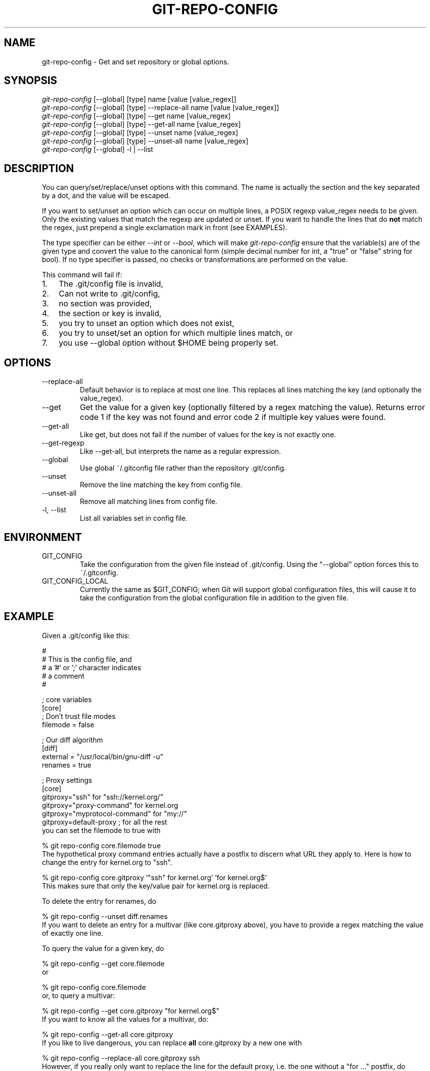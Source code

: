 .\" ** You probably do not want to edit this file directly **
.\" It was generated using the DocBook XSL Stylesheets (version 1.69.1).
.\" Instead of manually editing it, you probably should edit the DocBook XML
.\" source for it and then use the DocBook XSL Stylesheets to regenerate it.
.TH "GIT\-REPO\-CONFIG" "1" "11/24/2006" "" ""
.\" disable hyphenation
.nh
.\" disable justification (adjust text to left margin only)
.ad l
.SH "NAME"
git\-repo\-config \- Get and set repository or global options.
.SH "SYNOPSIS"
.sp
.nf
\fIgit\-repo\-config\fR [\-\-global] [type] name [value [value_regex]]
\fIgit\-repo\-config\fR [\-\-global] [type] \-\-replace\-all name [value [value_regex]]
\fIgit\-repo\-config\fR [\-\-global] [type] \-\-get name [value_regex]
\fIgit\-repo\-config\fR [\-\-global] [type] \-\-get\-all name [value_regex]
\fIgit\-repo\-config\fR [\-\-global] [type] \-\-unset name [value_regex]
\fIgit\-repo\-config\fR [\-\-global] [type] \-\-unset\-all name [value_regex]
\fIgit\-repo\-config\fR [\-\-global] \-l | \-\-list
.fi
.SH "DESCRIPTION"
You can query/set/replace/unset options with this command. The name is actually the section and the key separated by a dot, and the value will be escaped.
.sp
If you want to set/unset an option which can occur on multiple lines, a POSIX regexp value_regex needs to be given. Only the existing values that match the regexp are updated or unset. If you want to handle the lines that do \fBnot\fR match the regex, just prepend a single exclamation mark in front (see EXAMPLES).
.sp
The type specifier can be either \fI\-\-int\fR or \fI\-\-bool\fR, which will make \fIgit\-repo\-config\fR ensure that the variable(s) are of the given type and convert the value to the canonical form (simple decimal number for int, a "true" or "false" string for bool). If no type specifier is passed, no checks or transformations are performed on the value.
.sp
This command will fail if:
.sp
.TP 3
1.
The .git/config file is invalid,
.TP
2.
Can not write to .git/config,
.TP
3.
no section was provided,
.TP
4.
the section or key is invalid,
.TP
5.
you try to unset an option which does not exist,
.TP
6.
you try to unset/set an option for which multiple lines match, or
.TP
7.
you use \-\-global option without $HOME being properly set.
.SH "OPTIONS"
.TP
\-\-replace\-all
Default behavior is to replace at most one line. This replaces all lines matching the key (and optionally the value_regex).
.TP
\-\-get
Get the value for a given key (optionally filtered by a regex matching the value). Returns error code 1 if the key was not found and error code 2 if multiple key values were found.
.TP
\-\-get\-all
Like get, but does not fail if the number of values for the key is not exactly one.
.TP
\-\-get\-regexp
Like \-\-get\-all, but interprets the name as a regular expression.
.TP
\-\-global
Use global ~/.gitconfig file rather than the repository .git/config.
.TP
\-\-unset
Remove the line matching the key from config file.
.TP
\-\-unset\-all
Remove all matching lines from config file.
.TP
\-l, \-\-list
List all variables set in config file.
.SH "ENVIRONMENT"
.TP
GIT_CONFIG
Take the configuration from the given file instead of .git/config. Using the "\-\-global" option forces this to ~/.gitconfig.
.TP
GIT_CONFIG_LOCAL
Currently the same as $GIT_CONFIG; when Git will support global configuration files, this will cause it to take the configuration from the global configuration file in addition to the given file.
.SH "EXAMPLE"
Given a .git/config like this:
.sp
.sp
.nf
#
# This is the config file, and
# a '#' or ';' character indicates
# a comment
#
.fi
.sp
.nf
; core variables
[core]
        ; Don't trust file modes
        filemode = false
.fi
.sp
.nf
; Our diff algorithm
[diff]
        external = "/usr/local/bin/gnu\-diff \-u"
        renames = true
.fi
.sp
.nf
; Proxy settings
[core]
        gitproxy="ssh" for "ssh://kernel.org/"
        gitproxy="proxy\-command" for kernel.org
        gitproxy="myprotocol\-command" for "my://"
        gitproxy=default\-proxy ; for all the rest
.fi
you can set the filemode to true with
.sp
.sp
.nf
% git repo\-config core.filemode true
.fi
The hypothetical proxy command entries actually have a postfix to discern what URL they apply to. Here is how to change the entry for kernel.org to "ssh".
.sp
.sp
.nf
% git repo\-config core.gitproxy '"ssh" for kernel.org' 'for kernel.org$'
.fi
This makes sure that only the key/value pair for kernel.org is replaced.
.sp
To delete the entry for renames, do
.sp
.sp
.nf
% git repo\-config \-\-unset diff.renames
.fi
If you want to delete an entry for a multivar (like core.gitproxy above), you have to provide a regex matching the value of exactly one line.
.sp
To query the value for a given key, do
.sp
.sp
.nf
% git repo\-config \-\-get core.filemode
.fi
or
.sp
.sp
.nf
% git repo\-config core.filemode
.fi
or, to query a multivar:
.sp
.sp
.nf
% git repo\-config \-\-get core.gitproxy "for kernel.org$"
.fi
If you want to know all the values for a multivar, do:
.sp
.sp
.nf
% git repo\-config \-\-get\-all core.gitproxy
.fi
If you like to live dangerous, you can replace \fBall\fR core.gitproxy by a new one with
.sp
.sp
.nf
% git repo\-config \-\-replace\-all core.gitproxy ssh
.fi
However, if you really only want to replace the line for the default proxy, i.e. the one without a "for \&..." postfix, do something like this:
.sp
.sp
.nf
% git repo\-config core.gitproxy ssh '! for '
.fi
To actually match only values with an exclamation mark, you have to
.sp
.sp
.nf
% git repo\-config section.key value '[!]'
.fi
.SH "CONFIGURATION FILE"
The git configuration file contains a number of variables that affect the git command's behavior. They can be used by both the git plumbing and the porcelains. The variables are divided into sections, where in the fully qualified variable name the variable itself is the last dot\-separated segment and the section name is everything before the last dot. The variable names are case\-insensitive and only alphanumeric characters are allowed. Some variables may appear multiple times.
.sp
The syntax is fairly flexible and permissive; whitespaces are mostly ignored. The \fI#\fR and \fI;\fR characters begin comments to the end of line, blank lines are ignored, lines containing strings enclosed in square brackets start sections and all the other lines are recognized as setting variables, in the form \fIname = value\fR. If there is no equal sign on the line, the entire line is taken as \fIname\fR and the variable is recognized as boolean "true". String values may be entirely or partially enclosed in double quotes; some variables may require special value format.
.sp
.SS "Example"
.sp
.nf
# Core variables
[core]
        ; Don't trust file modes
        filemode = false
.fi
.sp
.nf
# Our diff algorithm
[diff]
        external = "/usr/local/bin/gnu\-diff \-u"
        renames = true
.fi
.SS "Variables"
Note that this list is non\-comprehensive and not necessarily complete. For command\-specific variables, you will find a more detailed description in the appropriate manual page. You will find a description of non\-core porcelain configuration variables in the respective porcelain documentation.
.sp
.TP
core.fileMode
If false, the executable bit differences between the index and the working copy are ignored; useful on broken filesystems like FAT. See
\fBgit\-update\-index\fR(1). True by default.
.TP
core.gitProxy
A "proxy command" to execute (as
\fIcommand host port\fR) instead of establishing direct connection to the remote server when using the git protocol for fetching. If the variable value is in the "COMMAND for DOMAIN" format, the command is applied only on hostnames ending with the specified domain string. This variable may be set multiple times and is matched in the given order; the first match wins.
.sp
Can be overridden by the
\fIGIT_PROXY_COMMAND\fR
environment variable (which always applies universally, without the special "for" handling).
.TP
core.ignoreStat
The working copy files are assumed to stay unchanged until you mark them otherwise manually \- Git will not detect the file changes by lstat() calls. This is useful on systems where those are very slow, such as Microsoft Windows. See
\fBgit\-update\-index\fR(1). False by default.
.TP
core.preferSymlinkRefs
Instead of the default "symref" format for HEAD and other symbolic reference files, use symbolic links. This is sometimes needed to work with old scripts that expect HEAD to be a symbolic link.
.TP
core.logAllRefUpdates
Updates to a ref <ref> is logged to the file "$GIT_DIR/logs/<ref>", by appending the new and old SHA1, the date/time and the reason of the update, but only when the file exists. If this configuration variable is set to true, missing "$GIT_DIR/logs/<ref>" file is automatically created for branch heads.
.sp
.nf
This information can be used to determine what commit
was the tip of a branch "2 days ago".  This value is
false by default (no automated creation of log files).
.fi
.TP
core.repositoryFormatVersion
Internal variable identifying the repository format and layout version.
.TP
core.sharedRepository
When
\fIgroup\fR
(or
\fItrue\fR), the repository is made shareable between several users in a group (making sure all the files and objects are group\-writable). When
\fIall\fR
(or
\fIworld\fR
or
\fIeverybody\fR), the repository will be readable by all users, additionally to being group\-shareable. When
\fIumask\fR
(or
\fIfalse\fR), git will use permissions reported by umask(2). See
\fBgit\-init\-db\fR(1). False by default.
.TP
core.warnAmbiguousRefs
If true, git will warn you if the ref name you passed it is ambiguous and might match multiple refs in the .git/refs/ tree. True by default.
.TP
core.compression
An integer \-1..9, indicating the compression level for objects that are not in a pack file. \-1 is the zlib and git default. 0 means no compression, and 1..9 are various speed/size tradeoffs, 9 being slowest.
.TP
core.legacyheaders
A boolean which enables the legacy object header format in case you want to interoperate with old clients accessing the object database directly (where the "http://" and "rsync://" protocols count as direct access).
.TP
alias.*
Command aliases for the
\fBgit\fR(1)
command wrapper \- e.g. after defining "alias.last = cat\-file commit HEAD", the invocation "git last" is equivalent to "git cat\-file commit HEAD". To avoid confusion and troubles with script usage, aliases that hide existing git commands are ignored. Arguments are split by spaces, the usual shell quoting and escaping is supported. quote pair and a backslash can be used to quote them.
.TP
apply.whitespace
Tells
git\-apply
how to handle whitespaces, in the same way as the
\fI\-\-whitespace\fR
option. See
\fBgit\-apply\fR(1).
.TP
branch.<name>.remote
When in branch <name>, it tells
git fetch
which remote to fetch.
.TP
branch.<name>.merge
When in branch <name>, it tells
git fetch
the default remote branch to be merged.
.TP
pager.color
A boolean to enable/disable colored output when the pager is in use (default is true).
.TP
diff.color
When true (or
always), always use colors in patch. When false (or
never), never. When set to
auto, use colors only when the output is to the terminal.
.TP
diff.color.<slot>
Use customized color for diff colorization.
<slot>
specifies which part of the patch to use the specified color, and is one of
plain
(context text),
meta
(metainformation),
frag
(hunk header),
old
(removed lines), or
new
(added lines). The value for these configuration variables can be one of:
normal,
bold,
dim,
ul,
blink,
reverse,
reset,
black,
red,
green,
yellow,
blue,
magenta,
cyan, or
white.
.TP
diff.renameLimit
The number of files to consider when performing the copy/rename detection; equivalent to the git diff option
\fI\-l\fR.
.TP
diff.renames
Tells git to detect renames. If set to any boolean value, it will enable basic rename detection. If set to "copies" or "copy", it will detect copies, as well.
.TP
format.headers
Additional email headers to include in a patch to be submitted by mail. See
\fBgit\-format\-patch\fR(1).
.TP
gitcvs.enabled
Whether the cvs pserver interface is enabled for this repository. See
\fBgit\-cvsserver\fR(1).
.TP
gitcvs.logfile
Path to a log file where the cvs pserver interface well\&... logs various stuff. See
\fBgit\-cvsserver\fR(1).
.TP
http.sslVerify
Whether to verify the SSL certificate when fetching or pushing over HTTPS. Can be overridden by the
\fIGIT_SSL_NO_VERIFY\fR
environment variable.
.TP
http.sslCert
File containing the SSL certificate when fetching or pushing over HTTPS. Can be overridden by the
\fIGIT_SSL_CERT\fR
environment variable.
.TP
http.sslKey
File containing the SSL private key when fetching or pushing over HTTPS. Can be overridden by the
\fIGIT_SSL_KEY\fR
environment variable.
.TP
http.sslCAInfo
File containing the certificates to verify the peer with when fetching or pushing over HTTPS. Can be overridden by the
\fIGIT_SSL_CAINFO\fR
environment variable.
.TP
http.sslCAPath
Path containing files with the CA certificates to verify the peer with when fetching or pushing over HTTPS. Can be overridden by the
\fIGIT_SSL_CAPATH\fR
environment variable.
.TP
http.maxRequests
How many HTTP requests to launch in parallel. Can be overridden by the
\fIGIT_HTTP_MAX_REQUESTS\fR
environment variable. Default is 5.
.TP
http.lowSpeedLimit, http.lowSpeedTime
If the HTTP transfer speed is less than
\fIhttp.lowSpeedLimit\fR
for longer than
\fIhttp.lowSpeedTime\fR
seconds, the transfer is aborted. Can be overridden by the
\fIGIT_HTTP_LOW_SPEED_LIMIT\fR
and
\fIGIT_HTTP_LOW_SPEED_TIME\fR
environment variables.
.TP
http.noEPSV
A boolean which disables using of EPSV ftp command by curl. This can helpful with some "poor" ftp servers which doesn't support EPSV mode. Can be overridden by the
\fIGIT_CURL_FTP_NO_EPSV\fR
environment variable. Default is false (curl will use EPSV).
.TP
i18n.commitEncoding
Character encoding the commit messages are stored in; git itself does not care per se, but this information is necessary e.g. when importing commits from emails or in the gitk graphical history browser (and possibly at other places in the future or in other porcelains). See e.g.
\fBgit\-mailinfo\fR(1). Defaults to
\fIutf\-8\fR.
.TP
log.showroot
If true, the initial commit will be shown as a big creation event. This is equivalent to a diff against an empty tree. Tools like
\fBgit\-log\fR(1)
or
\fBgit\-whatchanged\fR(1), which normally hide the root commit will now show it. True by default.
.TP
merge.summary
Whether to include summaries of merged commits in newly created merge commit messages. False by default.
.TP
pack.window
The size of the window used by
\fBgit\-pack\-objects\fR(1)
when no window size is given on the command line. Defaults to 10.
.TP
pull.octopus
The default merge strategy to use when pulling multiple branches at once.
.TP
pull.twohead
The default merge strategy to use when pulling a single branch.
.TP
remote.<name>.url
The URL of a remote repository. See
\fBgit\-fetch\fR(1)
or
\fBgit\-push\fR(1).
.TP
remote.<name>.fetch
The default set of "refspec" for
\fBgit\-fetch\fR(1). See
\fBgit\-fetch\fR(1).
.TP
remote.<name>.push
The default set of "refspec" for
\fBgit\-push\fR(1). See
\fBgit\-push\fR(1).
.TP
repack.usedeltabaseoffset
Allow
\fBgit\-repack\fR(1)
to create packs that uses delta\-base offset. Defaults to false.
.TP
show.difftree
The default
\fBgit\-diff\-tree\fR(1)
arguments to be used for
\fBgit\-show\fR(1).
.TP
showbranch.default
The default set of branches for
\fBgit\-show\-branch\fR(1). See
\fBgit\-show\-branch\fR(1).
.TP
status.color
A boolean to enable/disable color in the output of
\fBgit\-status\fR(1). May be set to
true
(or
always),
false
(or
never) or
auto, in which case colors are used only when the output is to a terminal. Defaults to false.
.TP
status.color.<slot>
Use customized color for status colorization.
<slot>
is one of
header
(the header text of the status message),
updated
(files which are updated but not committed),
changed
(files which are changed but not updated in the index), or
untracked
(files which are not tracked by git). The values of these variables may be specified as in diff.color.<slot>.
.TP
tar.umask
By default,
\fBgit\-tar\-tree\fR(1)
sets file and directories modes to 0666 or 0777. While this is both useful and acceptable for projects such as the Linux Kernel, it might be excessive for other projects. With this variable, it becomes possible to tell
\fBgit\-tar\-tree\fR(1)
to apply a specific umask to the modes above. The special value "user" indicates that the user's current umask will be used. This should be enough for most projects, as it will lead to the same permissions as
\fBgit\-checkout\fR(1)
would use. The default value remains 0, which means world read\-write.
.TP
user.email
Your email address to be recorded in any newly created commits. Can be overridden by the
\fIGIT_AUTHOR_EMAIL\fR
and
\fIGIT_COMMITTER_EMAIL\fR
environment variables. See
\fBgit\-commit\-tree\fR(1).
.TP
user.name
Your full name to be recorded in any newly created commits. Can be overridden by the
\fIGIT_AUTHOR_NAME\fR
and
\fIGIT_COMMITTER_NAME\fR
environment variables. See
\fBgit\-commit\-tree\fR(1).
.TP
whatchanged.difftree
The default
\fBgit\-diff\-tree\fR(1)
arguments to be used for
\fBgit\-whatchanged\fR(1).
.TP
imap
The configuration variables in the
\fIimap\fR
section are described in
\fBgit\-imap\-send\fR(1).
.TP
receive.unpackLimit
If the number of objects received in a push is below this limit then the objects will be unpacked into loose object files. However if the number of received objects equals or exceeds this limit then the received pack will be stored as a pack, after adding any missing delta bases. Storing the pack from a push can make the push operation complete faster, especially on slow filesystems.
.TP
receive.denyNonFastForwards
If set to true, git\-receive\-pack will deny a ref update which is not a fast forward. Use this to prevent such an update via a push, even if that push is forced. This configuration variable is set when initializing a shared repository.
.SH "AUTHOR"
Written by Johannes Schindelin <Johannes.Schindelin@gmx.de>
.sp
.SH "DOCUMENTATION"
Documentation by Johannes Schindelin, Petr Baudis and the git\-list <git@vger.kernel.org>.
.sp
.SH "GIT"
Part of the \fBgit\fR(7) suite
.sp
